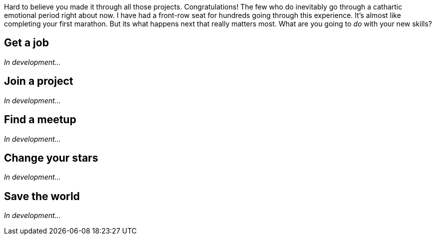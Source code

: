 Hard to believe you made it through all those projects. Congratulations! The few who do inevitably go through a cathartic emotional period right about now. I have had a front-row seat for hundreds going through this experience. It's almost like completing your first marathon. But its what happens next that really matters most. What are you going to _do_ with your new skills?

== Get a job

_In development..._

== Join a project

_In development..._

== Find a meetup

_In development..._

== Change your stars

_In development..._

== Save the world

_In development..._
